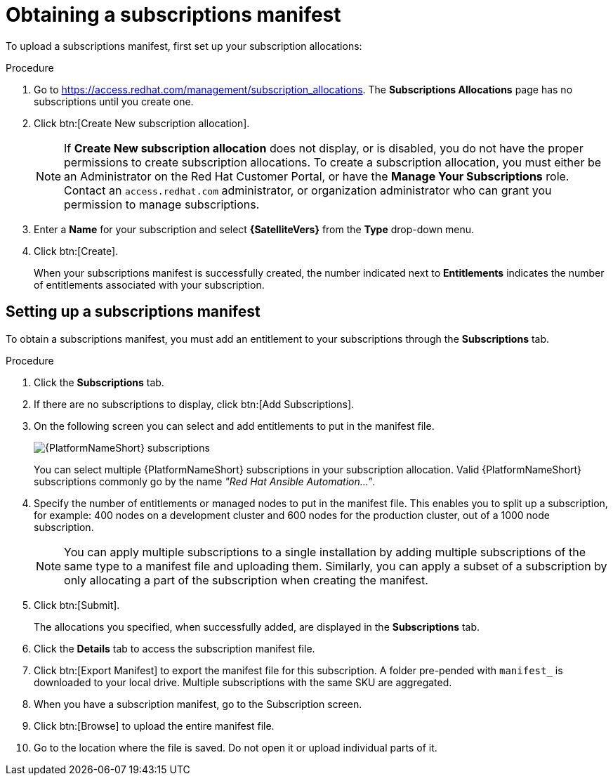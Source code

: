 [id="proc-controller-obtaining-subscriptions-manifest"]

= Obtaining a subscriptions manifest

To upload a subscriptions manifest, first set up your subscription allocations:

.Procedure
. Go to https://access.redhat.com/management/subscription_allocations.
The *Subscriptions Allocations* page has no subscriptions until you create one.
//+
//image::subscription-allocations-empty.png[Subscriptions allocation]
//+
. Click btn:[Create New subscription allocation].
+
[NOTE]
====
If *Create New subscription allocation* does not display, or is disabled, you do not have the proper permissions to create subscription allocations. 
To create a subscription allocation, you must either be an Administrator on the Red Hat Customer Portal, or have the *Manage Your Subscriptions* role. 
Contact an `access.redhat.com` administrator, or organization administrator who can grant you permission to manage subscriptions.
====

. Enter a *Name* for your subscription and select *{SatelliteVers}* from the *Type* drop-down menu.
+
//image::subscription-allocations-create.png[Create a Subscriptions Allocation]
+
. Click btn:[Create].
+
When your subscriptions manifest is successfully created, the number indicated next to *Entitlements* indicates the number of entitlements associated with your subscription.
+
//image::subscription-allocations-details-bottom.png[Details of subscription allocations]

== Setting up a subscriptions manifest

To obtain a subscriptions manifest, you must add an entitlement to your subscriptions through the *Subscriptions* tab.

.Procedure
. Click the *Subscriptions* tab.
. If there are no subscriptions to display, click btn:[Add Subscriptions].
. On the following screen you can select and add entitlements to put in the manifest file. 
+
image::aap-subscriptions.png[{PlatformNameShort} subscriptions]
+
You can select multiple {PlatformNameShort} subscriptions in your subscription allocation. 
Valid {PlatformNameShort} subscriptions commonly go by the name _"Red Hat Ansible Automation…"_.
. Specify the number of entitlements or managed nodes to put in the manifest file. 
This enables you to split up a subscription, for example: 400 nodes on a development cluster and 600 nodes for the production cluster, out of a 1000 node subscription.
+
[NOTE]
====
You can apply multiple subscriptions to a single installation by adding multiple subscriptions of the same type to a manifest file and uploading them. 
Similarly, you can apply a subset of a subscription by only allocating a part of the subscription when creating the manifest.
====

. Click btn:[Submit].
+
The allocations you specified, when successfully added, are displayed in the *Subscriptions* tab.
. Click the *Details* tab to access the subscription manifest file.
. Click btn:[Export Manifest] to export the manifest file for this subscription.
A folder pre-pended with `manifest_` is downloaded to your local drive. 
Multiple subscriptions with the same SKU are aggregated.
. When you have a subscription manifest, go to the Subscription screen. 
. Click btn:[Browse] to upload the entire manifest file. 
. Go to the location where the file is saved. 
Do not open it or upload individual parts of it.
